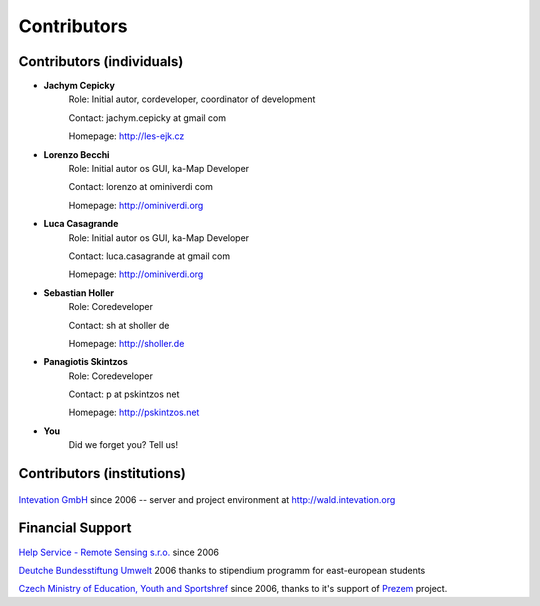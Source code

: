 .. _contributors
############
Contributors
############

**************************
Contributors (individuals)
**************************
* **Jachym Cepicky**
        Role: Initial autor, cordeveloper, coordinator of development

        Contact: jachym.cepicky at gmail com 

        Homepage: http://les-ejk.cz
* **Lorenzo Becchi**
        Role: Initial autor os GUI, ka-Map Developer
        
        Contact: lorenzo at ominiverdi com
        
        Homepage: http://ominiverdi.org
* **Luca Casagrande**
        Role: Initial autor os GUI, ka-Map Developer

        Contact: luca.casagrande at gmail com

        Homepage: http://ominiverdi.org
* **Sebastian Holler**
        Role: Coredeveloper

        Contact: sh at sholler de

        Homepage: http://sholler.de
* **Panagiotis Skintzos**
        Role: Coredeveloper

        Contact: p at pskintzos net

        Homepage: http://pskintzos.net

* **You**
    Did we forget you? Tell us!


***************************
Contributors (institutions)
***************************
 .. image:: sponsors/intevation.png 

`Intevation GmbH <http://www.intevation.de>`_ since 2006 --
server and project environment at
http://wald.intevation.org

*****************
Financial Support
*****************
.. image:: sponsors/hsrs.png

`Help Service - Remote Sensing s.r.o. <http://www.bnhelp.cz>`_ since 2006

.. image:: sponsors/dbu.png

`Deutche Bundesstiftung Umwelt <http://www.dbu.de>`_ 2006
thanks to stipendium programm for east-european students

.. image:: sponsors/msmt.png

`Czech Ministry of Education, Youth and Sportshref <http://www.msmt.cz>`_ since 2006, thanks to it's support of `Prezem <http://www.prezem.cz>`_ project.

